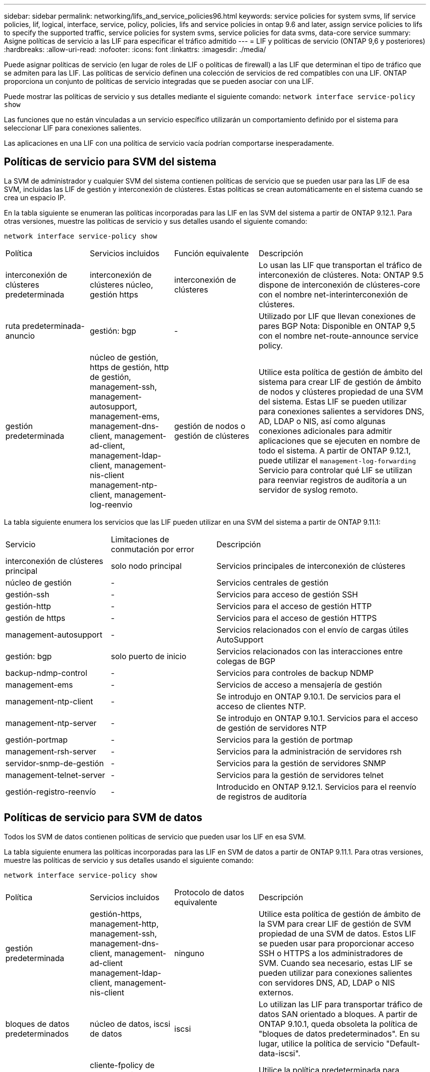 ---
sidebar: sidebar 
permalink: networking/lifs_and_service_policies96.html 
keywords: service policies for system svms, lif service policies, lif, logical, interface, service, policy, policies, lifs and service policies in ontap 9.6 and later, assign service policies to lifs to specify the supported traffic, service policies for system svms, service policies for data svms, data-core service 
summary: Asigne políticas de servicio a las LIF para especificar el tráfico admitido 
---
= LIF y políticas de servicio (ONTAP 9,6 y posteriores)
:hardbreaks:
:allow-uri-read: 
:nofooter: 
:icons: font
:linkattrs: 
:imagesdir: ./media/


[role="lead"]
Puede asignar políticas de servicio (en lugar de roles de LIF o políticas de firewall) a las LIF que determinan el tipo de tráfico que se admiten para las LIF. Las políticas de servicio definen una colección de servicios de red compatibles con una LIF. ONTAP proporciona un conjunto de políticas de servicio integradas que se pueden asociar con una LIF.

Puede mostrar las políticas de servicio y sus detalles mediante el siguiente comando:
`network interface service-policy show`

Las funciones que no están vinculadas a un servicio específico utilizarán un comportamiento definido por el sistema para seleccionar LIF para conexiones salientes.

Las aplicaciones en una LIF con una política de servicio vacía podrían comportarse inesperadamente.



== Políticas de servicio para SVM del sistema

La SVM de administrador y cualquier SVM del sistema contienen políticas de servicio que se pueden usar para las LIF de esa SVM, incluidas las LIF de gestión y interconexión de clústeres. Estas políticas se crean automáticamente en el sistema cuando se crea un espacio IP.

En la tabla siguiente se enumeran las políticas incorporadas para las LIF en las SVM del sistema a partir de ONTAP 9.12.1. Para otras versiones, muestre las políticas de servicio y sus detalles usando el siguiente comando:

`network interface service-policy show`

[cols="20,20,20,40"]
|===


| Política | Servicios incluidos | Función equivalente | Descripción 


 a| 
interconexión de clústeres predeterminada
 a| 
interconexión de clústeres núcleo, gestión https
 a| 
interconexión de clústeres
 a| 
Lo usan las LIF que transportan el tráfico de interconexión de clústeres.
Nota: ONTAP 9.5 dispone de interconexión de clústeres-core con el nombre net-interinterconexión de clústeres.



 a| 
ruta predeterminada-anuncio
 a| 
gestión: bgp
 a| 
-
 a| 
Utilizado por LIF que llevan conexiones de pares BGP
Nota: Disponible en ONTAP 9,5 con el nombre net-route-announce service policy.



 a| 
gestión predeterminada
 a| 
núcleo de gestión, https de gestión, http de gestión, management-ssh, management-autosupport, management-ems, management-dns-client, management-ad-client, management-ldap-client, management-nis-client management-ntp-client, management-log-reenvio
 a| 
gestión de nodos o gestión de clústeres
 a| 
Utilice esta política de gestión de ámbito del sistema para crear LIF de gestión de ámbito de nodos y clústeres propiedad de una SVM del sistema. Estas LIF se pueden utilizar para conexiones salientes a servidores DNS, AD, LDAP o NIS, así como algunas conexiones adicionales para admitir aplicaciones que se ejecuten en nombre de todo el sistema.
A partir de ONTAP 9.12.1, puede utilizar el `management-log-forwarding` Servicio para controlar qué LIF se utilizan para reenviar registros de auditoría a un servidor de syslog remoto.

|===
La tabla siguiente enumera los servicios que las LIF pueden utilizar en una SVM del sistema a partir de ONTAP 9.11.1:

[cols="25,25,50"]
|===


| Servicio | Limitaciones de conmutación por error | Descripción 


 a| 
interconexión de clústeres principal
 a| 
solo nodo principal
 a| 
Servicios principales de interconexión de clústeres



 a| 
núcleo de gestión
 a| 
-
 a| 
Servicios centrales de gestión



 a| 
gestión-ssh
 a| 
-
 a| 
Servicios para acceso de gestión SSH



 a| 
gestión-http
 a| 
-
 a| 
Servicios para el acceso de gestión HTTP



 a| 
gestión de https
 a| 
-
 a| 
Servicios para el acceso de gestión HTTPS



 a| 
management-autosupport
 a| 
-
 a| 
Servicios relacionados con el envío de cargas útiles AutoSupport



 a| 
gestión: bgp
 a| 
solo puerto de inicio
 a| 
Servicios relacionados con las interacciones entre colegas de BGP



 a| 
backup-ndmp-control
 a| 
-
 a| 
Servicios para controles de backup NDMP



 a| 
management-ems
 a| 
-
 a| 
Servicios de acceso a mensajería de gestión



 a| 
management-ntp-client
 a| 
-
 a| 
Se introdujo en ONTAP 9.10.1.
De servicios para el acceso de clientes NTP.



 a| 
management-ntp-server
 a| 
-
 a| 
Se introdujo en ONTAP 9.10.1.
Servicios para el acceso de gestión de servidores NTP



 a| 
gestión-portmap
 a| 
-
 a| 
Servicios para la gestión de portmap



 a| 
management-rsh-server
 a| 
-
 a| 
Servicios para la administración de servidores rsh



 a| 
servidor-snmp-de-gestión
 a| 
-
 a| 
Servicios para la gestión de servidores SNMP



 a| 
management-telnet-server
 a| 
-
 a| 
Servicios para la gestión de servidores telnet



 a| 
gestión-registro-reenvío
 a| 
-
 a| 
Introducido en ONTAP 9.12.1.
Servicios para el reenvío de registros de auditoría

|===


== Políticas de servicio para SVM de datos

Todos los SVM de datos contienen políticas de servicio que pueden usar los LIF en esa SVM.

La tabla siguiente enumera las políticas incorporadas para las LIF en SVM de datos a partir de ONTAP 9.11.1. Para otras versiones, muestre las políticas de servicio y sus detalles usando el siguiente comando:

`network interface service-policy show`

[cols="20,20,20,40"]
|===


| Política | Servicios incluidos | Protocolo de datos equivalente | Descripción 


 a| 
gestión predeterminada
 a| 
gestión-https, management-http, management-ssh, management-dns-client, management-ad-client management-ldap-client, management-nis-client
 a| 
ninguno
 a| 
Utilice esta política de gestión de ámbito de la SVM para crear LIF de gestión de SVM propiedad de una SVM de datos. Estos LIF se pueden usar para proporcionar acceso SSH o HTTPS a los administradores de SVM. Cuando sea necesario, estas LIF se pueden utilizar para conexiones salientes con servidores DNS, AD, LDAP o NIS externos.



 a| 
bloques de datos predeterminados
 a| 
núcleo de datos, iscsi de datos
 a| 
iscsi
 a| 
Lo utilizan las LIF para transportar tráfico de datos SAN orientado a bloques. A partir de ONTAP 9.10.1, queda obsoleta la política de "bloques de datos predeterminados". En su lugar, utilice la política de servicio "Default-data-iscsi".



 a| 
archivos de datos predeterminados
 a| 
cliente-fpolicy de datos, servidor dns de datos, flexcache de datos, cifs de datos, nfs de datos, management-dns-client, management-ad-client, management-ldap-client, management-nis-client
 a| 
nfs, cifs, fcache
 a| 
Utilice la política predeterminada para archivos de datos para crear LIF NAS que admitan protocolos de datos basados en archivos. A veces solo hay una LIF en la SVM, por lo tanto esta política permite utilizar la LIF para conexiones salientes con un servidor DNS, AD, LDAP o NIS externo. Puede quitar estos servicios a de esta política si prefiere que estas conexiones solo utilicen LIF de gestión.



 a| 
datos-iscsi predeterminados
 a| 
núcleo de datos, iscsi de datos
 a| 
iscsi
 a| 
Lo utilizan los LIF que transportan tráfico de datos iSCSI.



 a| 
default-data-nvme-tcp
 a| 
núcleo de datos, nvme-tcp de datos
 a| 
nvme-tcp
 a| 
Lo usan las LIF que transportan el tráfico de datos NVMe/TCP.

|===
En la siguiente tabla, se enumeran los servicios que se pueden usar en una SVM de datos junto con las restricciones que cada servicio impone a la política de conmutación por error de un LIF a fecha de ONTAP 9.11.1:

[cols="25,25,50"]
|===


| Servicio | Restricciones de conmutación por error | Descripción 


 a| 
gestión-ssh
 a| 
-
 a| 
Servicios para acceso de gestión SSH



 a| 
gestión-http
 a| 
-
 a| 
Introducido en ONTAP 9.10.1
Servicios para el acceso de gestión HTTP



 a| 
gestión de https
 a| 
-
 a| 
Servicios para el acceso de gestión HTTPS



 a| 
gestión-portmap
 a| 
-
 a| 
Servicios para el acceso de gestión de portmap



 a| 
servidor-snmp-de-gestión
 a| 
-
 a| 
Introducido en ONTAP 9.10.1
Servicios para el acceso de gestión de servidores SNMP



 a| 
núcleo de datos
 a| 
-
 a| 
Servicios de datos centrales



 a| 
nfs de datos
 a| 
-
 a| 
Servicio de datos NFS



 a| 
cifs de datos
 a| 
-
 a| 
Servicio de datos CIFS



 a| 
flexcache para datos
 a| 
-
 a| 
Servicio de datos FlexCache



 a| 
data iscsi
 a| 
Puerto inicial solo para AFF/FAS; solo partner sfo para ASA
 a| 
Servicio de datos iSCSI



 a| 
backup-ndmp-control
 a| 
-
 a| 
Introducido en ONTAP 9.10.1
Backup NDMP controla el servicio de datos



 a| 
servidor dns de datos
 a| 
-
 a| 
Introducido en ONTAP 9.10.1
Servicio de datos del servidor DNS



 a| 
cliente-fpolicy-data
 a| 
-
 a| 
Servicio de datos de políticas de selección de archivos



 a| 
data-nvme-tcp
 a| 
solo puerto de inicio
 a| 
Introducido en ONTAP 9.10.1
Servicio de datos TCP de NVMe



 a| 
servidor de datos s3
 a| 
-
 a| 
Servicio de datos del servidor simple Storage Service (S3)

|===
Debe tener en cuenta cómo se asignan las políticas de servicio a las LIF en las SVM de datos:

* Si se crea una SVM de datos con una lista de servicios de datos, las políticas de servicio "default-data-files" y "default-data-Blocks" incorporadas en esa SVM se crean con los servicios especificados.
* Si se crea una SVM de datos sin especificar una lista de servicios de datos, las políticas de servicio "default-data-files" y "default-data-Blocks" incorporadas en esa SVM se crean utilizando una lista predeterminada de servicios de datos.
+
La lista de servicios de datos predeterminada incluye los servicios iSCSI, NFS, NVMe, SMB y FlexCache.

* Cuando se crea una LIF con una lista de protocolos de datos, se asigna a la LIF una política de servicio equivalente a los protocolos de datos especificados.
* Si no existe una política de servicio equivalente, se crea una política de servicio personalizada.
* Cuando se crea una LIF sin una política de servicio o lista de protocolos de datos, la política de servicio de archivos de datos predeterminados se asigna a la LIF de forma predeterminada.




== Servicio básico de datos

El servicio de núcleo de datos permite a los componentes que previamente usaban los LIF con el rol de datos para trabajar como se esperaba en los clústeres que se habían actualizado para gestionar LIF mediante políticas de servicio en lugar de roles de LIF (que quedaron obsoletos en ONTAP 9.6).

La especificación del núcleo de datos como servicio no abre ningún puerto en el firewall, pero el servicio debe incluirse en cualquier política de servicio de una SVM de datos. Por ejemplo, la política de servicio archivos de datos predeterminados contiene los siguientes servicios de forma predeterminada:

* núcleo de datos
* nfs de datos
* cifs de datos
* flexcache para datos


El servicio de núcleo de datos se debería incluir en la política para garantizar que todas las aplicaciones que utilizan el LIF funcionan como se espera, pero los otros tres servicios se pueden eliminar, si se desea.



== Servicio LIF en el cliente

A partir de ONTAP 9.10.1, ONTAP proporciona servicios LIF en el cliente para varias aplicaciones. Estos servicios proporcionan control sobre qué LIF se utilizan para conexiones salientes en nombre de cada aplicación.

Los siguientes servicios nuevos dan a los administradores control sobre los LIF que se usan como direcciones de origen para ciertas aplicaciones.

[cols="25,25,50"]
|===


| Servicio | Restricciones de SVM | Descripción 


 a| 
cliente ad-administración
 a| 
-
 a| 
A partir de ONTAP 9.11.1, ONTAP proporciona servicio de cliente de Active Directory para conexiones salientes con un servidor AD externo.



| management-dns-client  a| 
-
 a| 
A partir de ONTAP 9.11.1, ONTAP proporciona servicio de cliente DNS para conexiones salientes a un servidor DNS externo.



| management-ldap-client  a| 
-
 a| 
A partir de ONTAP 9.11.1, ONTAP proporciona servicio de cliente LDAP para conexiones salientes a un servidor LDAP externo.



| management-nis-client  a| 
-
 a| 
A partir de ONTAP 9.11.1, ONTAP proporciona servicio de cliente NIS para conexiones salientes a un servidor NIS externo.



 a| 
management-ntp-client
 a| 
solo sistemas
 a| 
A partir de ONTAP 9.10.1, ONTAP proporciona servicio de cliente NTP para conexiones salientes con un servidor NTP externo.



 a| 
cliente-fpolicy-data
 a| 
solo datos
 a| 
A partir de ONTAP 9.8, ONTAP proporciona un servicio de cliente para conexiones de FPolicy de salida.

|===
Cada uno de los nuevos servicios se incluye automáticamente en algunas de las políticas de servicio integradas, pero los administradores pueden eliminarlos de las directivas integradas o agregarlos a políticas personalizadas para controlar qué LIF se utilizan para las conexiones salientes en nombre de cada aplicación.
